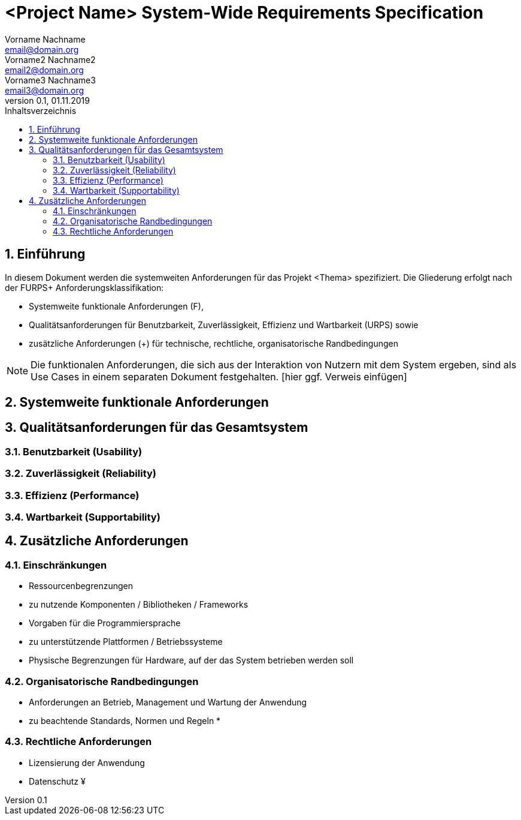 = <Project Name> System-Wide Requirements Specification
Vorname Nachname <email@domain.org>; Vorname2 Nachname2 <email2@domain.org>; Vorname3 Nachname3 <email3@domain.org>
0.1, 01.11.2019 
:toc: 
:toc-title: Inhaltsverzeichnis
:sectnums:
:icons: font

== Einführung
In diesem Dokument werden die systemweiten Anforderungen für das Projekt <Thema> spezifiziert. Die Gliederung erfolgt nach der FURPS+ Anforderungsklassifikation:

* Systemweite funktionale Anforderungen (F),
* Qualitätsanforderungen für Benutzbarkeit, Zuverlässigkeit, Effizienz und Wartbarkeit (URPS) sowie 
* zusätzliche Anforderungen (+) für technische, rechtliche, organisatorische Randbedingungen

NOTE: Die funktionalen Anforderungen, die sich aus der Interaktion von Nutzern mit dem System ergeben, sind als Use Cases in einem separaten Dokument festgehalten. [hier ggf. Verweis einfügen]

== Systemweite funktionale Anforderungen
//Angabe von system-weiten funktionalen Anforderungen, die nicht als Use Cases ausgedrückt werden können. Beispiele sind Drucken, Berichte, Authentifizierung, Änderungsverfolgung (Auditing), zeitgesteuerte Aktivitäten (Scheduling), Sicherheit / Maßnahmen zum Datenschutz

== Qualitätsanforderungen für das Gesamtsystem
//Qualitätsanforderungen repräsentieren das "URPS" im FURPS+ zu Klassifikation von Anforderungen
 
=== Benutzbarkeit (Usability)
//Beschreiben Sie Anforderungen für Eigenschaften wie einfache Bedienung, einfaches Erlenern, Standards für die Benutzerfreunlichkeit, Lokalisierung (landesspezifische Anpassungen von Sprache, Datumsformaten, Währungen usw.) 

=== Zuverlässigkeit (Reliability)
// Zuverlässigkeit beinhaltet die Fähigkeit des Produkts und/oder des Systems unter Stress und ungünstigen Bedingungen am laufen zu bleiben. Spezifizieren Sie Anforderungen für zuverlässige Akzeptanzstufen, und wie diese gemessen und evaluiert werden. Vorgeschlagene Themen sind Verfügbarkeit, Häufigkeit und Schwere von Fehlern und Wiederherstellbarkeit.

=== Effizienz (Performance)
// Die Performanz Charakteristiken des Systems sollten in diesem Bereich ausgeführt werden. Beispiele sind Antwortzeit, Durchsatz, Kapazität und Zeiten zum Starten oder Beenden.

=== Wartbarkeit (Supportability)
// Dieser Bereich beschreibt sämtliche Anforderungen welche die Supportfähigkeit oder Wartbarkeit des zu entwickelnden Systems verbessern, einschließlich Anpassungsfähigkeit und Erweiterbarkeit, Kompatibilität, Skalierbarkeit und Anforderungen bezüglich der System Installation sowie Maß an Support und Wartbarkeit.

== Zusätzliche Anforderungen
=== Einschränkungen
//Angaben ergänzen, nicht relevante Unterpunkte streichen oder auskommentieren
* Ressourcenbegrenzungen
* zu nutzende Komponenten / Bibliotheken / Frameworks
* Vorgaben für die Programmiersprache
* zu unterstützende Plattformen / Betriebssysteme
* Physische Begrenzungen für Hardware, auf der das System betrieben werden soll

=== Organisatorische Randbedingungen
//Angaben ergänzen, nicht relevante Unterpunkte streichen oder auskommentieren
* Anforderungen an Betrieb, Management und Wartung der Anwendung
* zu beachtende Standards, Normen und Regeln
* 

=== Rechtliche Anforderungen
//Angaben ergänzen, nicht relevante Unterpunkte streichen oder auskommentieren
* Lizensierung der Anwendung
* Datenschutz
¥